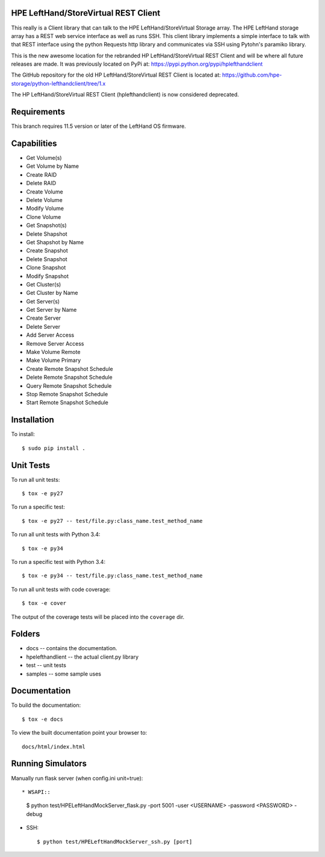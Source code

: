 .. image:: https://img.shields.io/pypi/v/python-lefthandclient.svg
    :target: https://pypi.python.org/pypi/python-lefthandclient/
    :alt: Latest Version

.. image:: https://img.shields.io/pypi/dm/python-lefthandclient.svg
    :target: https://pypi.python.org/pypi/python-lefthandclient/
    :alt: Downloads

HPE LeftHand/StoreVirtual REST Client
=====================================
This really is a Client library that can talk to the HPE LeftHand/StoreVirtual Storage array.
The HPE LeftHand storage array has a REST web service interface as well as runs SSH.
This client library implements a simple interface to talk with that REST
interface using the python Requests http library and communicates via SSH using
Pytohn's paramiko library.

This is the new awesome location for the rebranded HP LeftHand/StoreVirtual REST Client and
will be where all future releases are made. It was previously located on PyPi at:
https://pypi.python.org/pypi/hplefthandclient

The GitHub repository for the old HP LeftHand/StoreVirtual REST Client is located at:
https://github.com/hpe-storage/python-lefthandclient/tree/1.x

The HP LeftHand/StoreVirtual REST Client (hplefthandclient) is now considered deprecated.

Requirements
============
This branch requires 11.5 version or later of the LeftHand OS firmware.

Capabilities
============
* Get Volume(s)
* Get Volume by Name
* Create RAID
* Delete RAID
* Create Volume
* Delete Volume
* Modify Volume
* Clone Volume
* Get Snapshot(s)
* Delete Shapshot
* Get Shapshot by Name
* Create Snapshot
* Delete Snapshot
* Clone Snapshot
* Modify Snapshot
* Get Cluster(s)
* Get Cluster by Name
* Get Server(s)
* Get Server by Name
* Create Server
* Delete Server
* Add Server Access
* Remove Server Access
* Make Volume Remote
* Make Volume Primary
* Create Remote Snapshot Schedule
* Delete Remote Snapshot Schedule
* Query Remote Snapshot Schedule
* Stop Remote Snapshot Schedule
* Start Remote Snapshot Schedule


Installation
============

To install::

 $ sudo pip install .


Unit Tests
==========

To run all unit tests::

 $ tox -e py27

To run a specific test::

 $ tox -e py27 -- test/file.py:class_name.test_method_name

To run all unit tests with Python 3.4::

 $ tox -e py34

To run a specific test with Python 3.4::

 $ tox -e py34 -- test/file.py:class_name.test_method_name

To run all unit tests with code coverage::

 $ tox -e cover

The output of the coverage tests will be placed into the ``coverage`` dir.

Folders
=======

* docs -- contains the documentation.
* hpelefthandlient -- the actual client.py library
* test -- unit tests
* samples -- some sample uses


Documentation
=============

To build the documentation::

 $ tox -e docs

To view the built documentation point your browser to::

  docs/html/index.html


Running Simulators
==================

Manually run flask server (when config.ini unit=true)::

* WSAPI::

  $ python test/HPELeftHandMockServer_flask.py -port 5001 -user <USERNAME> -password <PASSWORD> -debug

* SSH::

  $ python test/HPELeftHandMockServer_ssh.py [port]
